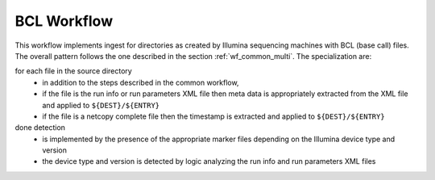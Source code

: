.. _wf_bcl:

============
BCL Workflow
============

This workflow implements ingest for directories as created by Illumina sequencing machines with BCL (base call) files.
The overall pattern follows the one described in the section :ref:`wf_common_multi`.
The specialization are:

for each file in the source directory
    - in addition to the steps described in the common workflow,
    - if the file is the run info or run parameters XML file then meta data is appropriately extracted from the XML file and applied to ``${DEST}/${ENTRY}``
    - if the file is a netcopy complete file then the timestamp is extracted and applied to ``${DEST}/${ENTRY}``

done detection
    - is implemented by the presence of the appropriate marker files depending on the Illumina device type and version
    - the device type and version is detected by logic analyzing the run info and run parameters XML files
